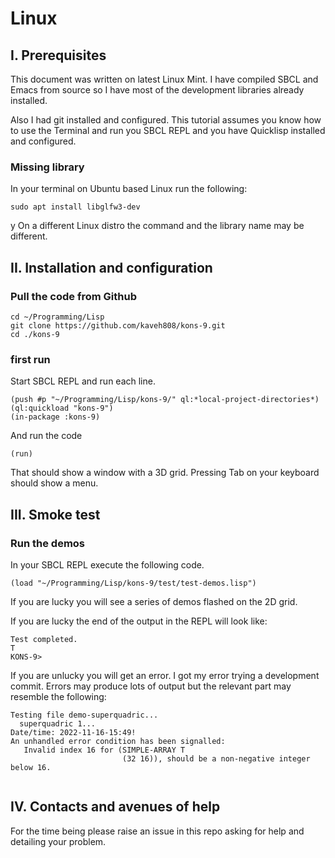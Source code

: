 * Linux
** I. Prerequisites

This document was written on latest Linux Mint. I have compiled SBCL and Emacs
from source so I have most of the development libraries already installed.

Also I had git installed and configured. This tutorial assumes you know how to
use the Terminal and run you SBCL REPL and you have Quicklisp installed and
configured.

*** Missing library
In your terminal on Ubuntu based Linux run the following:
#+begin_example
sudo apt install libglfw3-dev
#+end_example
y
On a different Linux distro the command and the library name may be different.

** II. Installation and configuration

*** Pull the code from Github
#+begin_example
cd ~/Programming/Lisp
git clone https://github.com/kaveh808/kons-9.git
cd ./kons-9
#+end_example

*** first run
Start SBCL REPL and run each line.

#+begin_example
(push #p "~/Programming/Lisp/kons-9/" ql:*local-project-directories*)
(ql:quickload "kons-9")
(in-package :kons-9)
#+end_example

And run the code
#+begin_example
(run)
#+end_example

That should show a window with a 3D grid. Pressing Tab on your keyboard should show a menu.

** III. Smoke test

*** Run the demos
In your SBCL REPL execute the following code.

#+begin_example
(load "~/Programming/Lisp/kons-9/test/test-demos.lisp")
#+end_example

If you are lucky you will see a series of demos flashed on the 2D grid.

If you are lucky the end of the output in the REPL will look like:
#+begin_example
Test completed.
T
KONS-9>
#+end_example

If you are unlucky you will get an error. I got my error trying a development
commit. Errors may produce lots of output but the relevant part may resemble the following:

#+begin_example
Testing file demo-superquadric...
  superquadric 1...
Date/time: 2022-11-16-15:49!
An unhandled error condition has been signalled:
   Invalid index 16 for (SIMPLE-ARRAY T
                         (32 16)), should be a non-negative integer below 16.

#+end_example

** IV. Contacts and avenues of help

For the time being please raise an issue in this repo asking for help and
detailing your problem.
